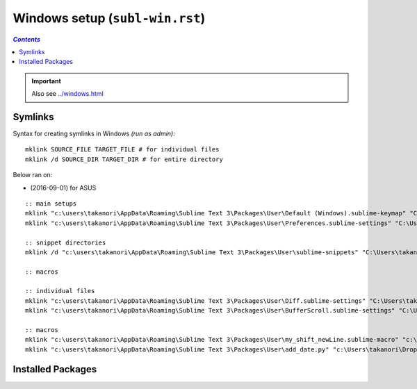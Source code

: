 Windows setup (``subl-win.rst``)
""""""""""""""""""""""""""""""""
.. contents:: `Contents`
   :depth: 2
   :local:

.. important::

  Also see `<../windows.html>`_



########
Symlinks
########
Syntax for creating symlinks in Windows `(run as admin)`:

::

    mklink SOURCE_FILE TARGET_FILE # for individual files
    mklink /d SOURCE_DIR TARGET_DIR # for entire directory

Below ran on:

- (2016-09-01) for ASUS

::

  :: main setups
  mklink "c:\users\takanori\AppData\Roaming\Sublime Text 3\Packages\User\Default (Windows).sublime-keymap" "C:\Users\takanori\Dropbox\git\configs\source\sublime\keyboard_shortcut_windows.sublime-keymap"
  mklink "c:\users\takanori\AppData\Roaming\Sublime Text 3\Packages\User\Preferences.sublime-settings" "C:\Users\takanori\Dropbox\git\configs\source\sublime\Preferences_windows.sublime-settings"

  :: snippet directories
  mklink /d "c:\users\takanori\AppData\Roaming\Sublime Text 3\Packages\User\sublime-snippets" "C:\Users\takanori\Dropbox\git\configs\source\sublime\snippets"

  :: macros

  :: individual files
  mklink "c:\users\takanori\AppData\Roaming\Sublime Text 3\Packages\User\Diff.sublime-settings" "C:\Users\takanori\Dropbox\git\configs\source\sublime\synced_by_files\Diff.sublime-settings"
  mklink "c:\users\takanori\AppData\Roaming\Sublime Text 3\Packages\User\BufferScroll.sublime-settings" "C:\Users\takanori\Dropbox\git\configs\source\sublime\synced_by_files\BufferScroll.sublime-settings"

  :: macros
  mklink "c:\users\takanori\AppData\Roaming\Sublime Text 3\Packages\User\my_shift_newLine.sublime-macro" "c:\Users\takanori\Dropbox\git\configs\source\sublime\synced_by_files\my_shift_newLine.sublime-macro"
  mklink "c:\users\takanori\AppData\Roaming\Sublime Text 3\Packages\User\add_date.py" "c:\Users\takanori\Dropbox\git\configs\source\sublime\synced_by_files\add_date.py"


##################
Installed Packages
##################
